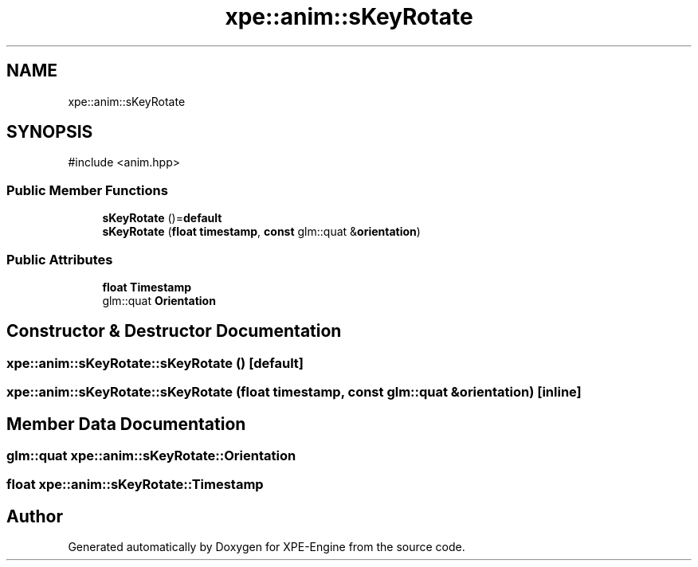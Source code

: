 .TH "xpe::anim::sKeyRotate" 3 "Version 0.1" "XPE-Engine" \" -*- nroff -*-
.ad l
.nh
.SH NAME
xpe::anim::sKeyRotate
.SH SYNOPSIS
.br
.PP
.PP
\fR#include <anim\&.hpp>\fP
.SS "Public Member Functions"

.in +1c
.ti -1c
.RI "\fBsKeyRotate\fP ()=\fBdefault\fP"
.br
.ti -1c
.RI "\fBsKeyRotate\fP (\fBfloat\fP \fBtimestamp\fP, \fBconst\fP glm::quat &\fBorientation\fP)"
.br
.in -1c
.SS "Public Attributes"

.in +1c
.ti -1c
.RI "\fBfloat\fP \fBTimestamp\fP"
.br
.ti -1c
.RI "glm::quat \fBOrientation\fP"
.br
.in -1c
.SH "Constructor & Destructor Documentation"
.PP 
.SS "xpe::anim::sKeyRotate::sKeyRotate ()\fR [default]\fP"

.SS "xpe::anim::sKeyRotate::sKeyRotate (\fBfloat\fP timestamp, \fBconst\fP glm::quat & orientation)\fR [inline]\fP"

.SH "Member Data Documentation"
.PP 
.SS "glm::quat xpe::anim::sKeyRotate::Orientation"

.SS "\fBfloat\fP xpe::anim::sKeyRotate::Timestamp"


.SH "Author"
.PP 
Generated automatically by Doxygen for XPE-Engine from the source code\&.
